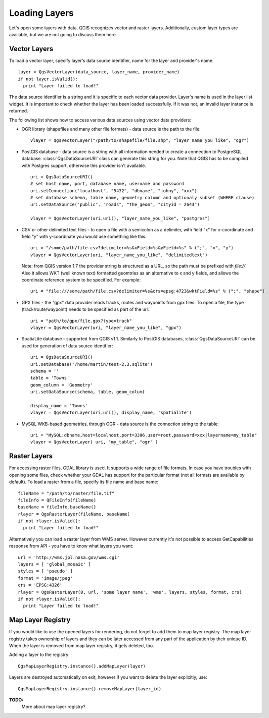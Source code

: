 
.. loadlayer:

Loading Layers
==============

Let's open some layers with data. QGIS recognizes vector and raster layers. Additionally, custom layer types are available, but we are not going to discuss them here.

.. index:: 
  pair: vector layers; loading

Vector Layers
-------------

To load a vector layer, specify layer's data source identifier, name for the layer and provider's name::

  layer = QgsVectorLayer(data_source, layer_name, provider_name)
  if not layer.isValid():
    print "Layer failed to load!"

The data source identifier is a string and it is specific to each vector data provider. Layer's name is used in the layer list widget.
It is important to check whether the layer has been loaded successfully. If it was not, an invalid layer instance is returned.

The following list shows how to access various data sources using vector data providers:

.. index:: 
  pair: loading; OGR layers

* OGR library (shapefiles and many other file formats) - data source is the path to the file::

    vlayer = QgsVectorLayer("/path/to/shapefile/file.shp", "layer_name_you_like", "ogr")

.. index:: 
  pair: loading; PostGIS layers

* PostGIS database - data source is a string with all information needed to create a connection to PostgreSQL database. :class:`QgsDataSourceURI` class can generate this string for you. 
  Note that QGIS has to be compiled with Postgres support, otherwise this provider isn't available.
  ::

    uri = QgsDataSourceURI()
    # set host name, port, database name, username and password
    uri.setConnection("localhost", "5432", "dbname", "johny", "xxx")
    # set database schema, table name, geometry column and optionaly subset (WHERE clause)
    uri.setDataSource("public", "roads", "the_geom", "cityid = 2643")

    vlayer = QgsVectorLayer(uri.uri(), "layer_name_you_like", "postgres")

.. index:: 
  pair: loading; delimited text layers

* CSV or other delimited text files - to open a file with a semicolon as a delimiter, with field "x" for x-coordinate and field "y" with y-coordinate you would use something like this::

    uri = "/some/path/file.csv?delimiter=%s&xField=%s&yField=%s" % (";", "x", "y")
    vlayer = QgsVectorLayer(uri, "layer_name_you_like", "delimitedtext")

  Note: from QGIS version 1.7 the provider string is structured as a URL, so 
  the path must be prefixed with *file://*. Also
  it allows WKT (well known text) formatted geomtries as an alternative to 
  x and y fields, and allows the coordinate reference system to be specified.
  For example::

    uri = "file:///some/path/file.csv?delimiter=%s&crs=epsg:4723&wktField=%s" % (";", "shape")

.. index::
  pair: loading; GPX files

* GPX files - the "gpx" data provider reads tracks, routes and waypoints from gpx files. To open a file, the type (track/route/waypoint) needs to be specified as part of the url::

    uri = "path/to/gpx/file.gpx?type=track"
    vlayer = QgsVectorLayer(uri, "layer_name_you_like", "gpx")

.. index::
  pair: loading; SpatiaLite layers

* SpatiaLite database - supported from QGIS v1.1. Similarly to PostGIS databases, :class:`QgsDataSourceURI` can be used for generation of data source identifier::

    uri = QgsDataSourceURI()
    uri.setDatabase('/home/martin/test-2.3.sqlite')
    schema = ''
    table = 'Towns'
    geom_column = 'Geometry'
    uri.setDataSource(schema, table, geom_colum)
    
    display_name = 'Towns'
    vlayer = QgsVectorLayer(uri.uri(), display_name, 'spatialite')

.. index::
  pair: loading; MySQL geometries

* MySQL WKB-based geometries, through OGR - data source is the connection string to the table::
    
    uri = "MySQL:dbname,host=localhost,port=3306,user=root,password=xxx|layername=my_table"
    vlayer = QgsVectorLayer( uri, "my_table", "ogr" )

.. index:: 
  pair: raster layers; loading
  
Raster Layers
-------------

For accessing raster files, GDAL library is used. It supports a wide range of file formats. In case you have troubles with opening some files, check whether
your GDAL has support for the particular format (not all formats are available by default). To load a raster from a file, specify its file name and base name::

  fileName = "/path/to/raster/file.tif"
  fileInfo = QFileInfo(fileName)
  baseName = fileInfo.baseName()
  rlayer = QgsRasterLayer(fileName, baseName)
  if not rlayer.isValid():
    print "Layer failed to load!"

.. index::
  pair: loading; WMS raster

Alternatively you can load a raster layer from WMS server. However currently it's not possible to access GetCapabilities response from API - you have to know what layers you want::

  url = 'http://wms.jpl.nasa.gov/wms.cgi'
  layers = [ 'global_mosaic' ]
  styles = [ 'pseudo' ]
  format = 'image/jpeg'
  crs = 'EPSG:4326'
  rlayer = QgsRasterLayer(0, url, 'some layer name', 'wms', layers, styles, format, crs)
  if not rlayer.isValid():
    print "Layer failed to load!"

.. index:: map layer registry

Map Layer Registry
------------------

If you would like to use the opened layers for rendering, do not forget to add them to map layer registry. The map layer registry takes ownership of layers
and they can be later accessed from any part of the application by their unique ID. When the layer is removed from map layer registry, it gets deleted, too.

.. index:: map layer registry; adding a layer

Adding a layer to the registry::

  QgsMapLayerRegistry.instance().addMapLayer(layer)

Layers are destroyed automatically on exit, however if you want to delete the layer explicitly, use::

  QgsMapLayerRegistry.instance().removeMapLayer(layer_id)


**TODO:**
   More about map layer registry?

